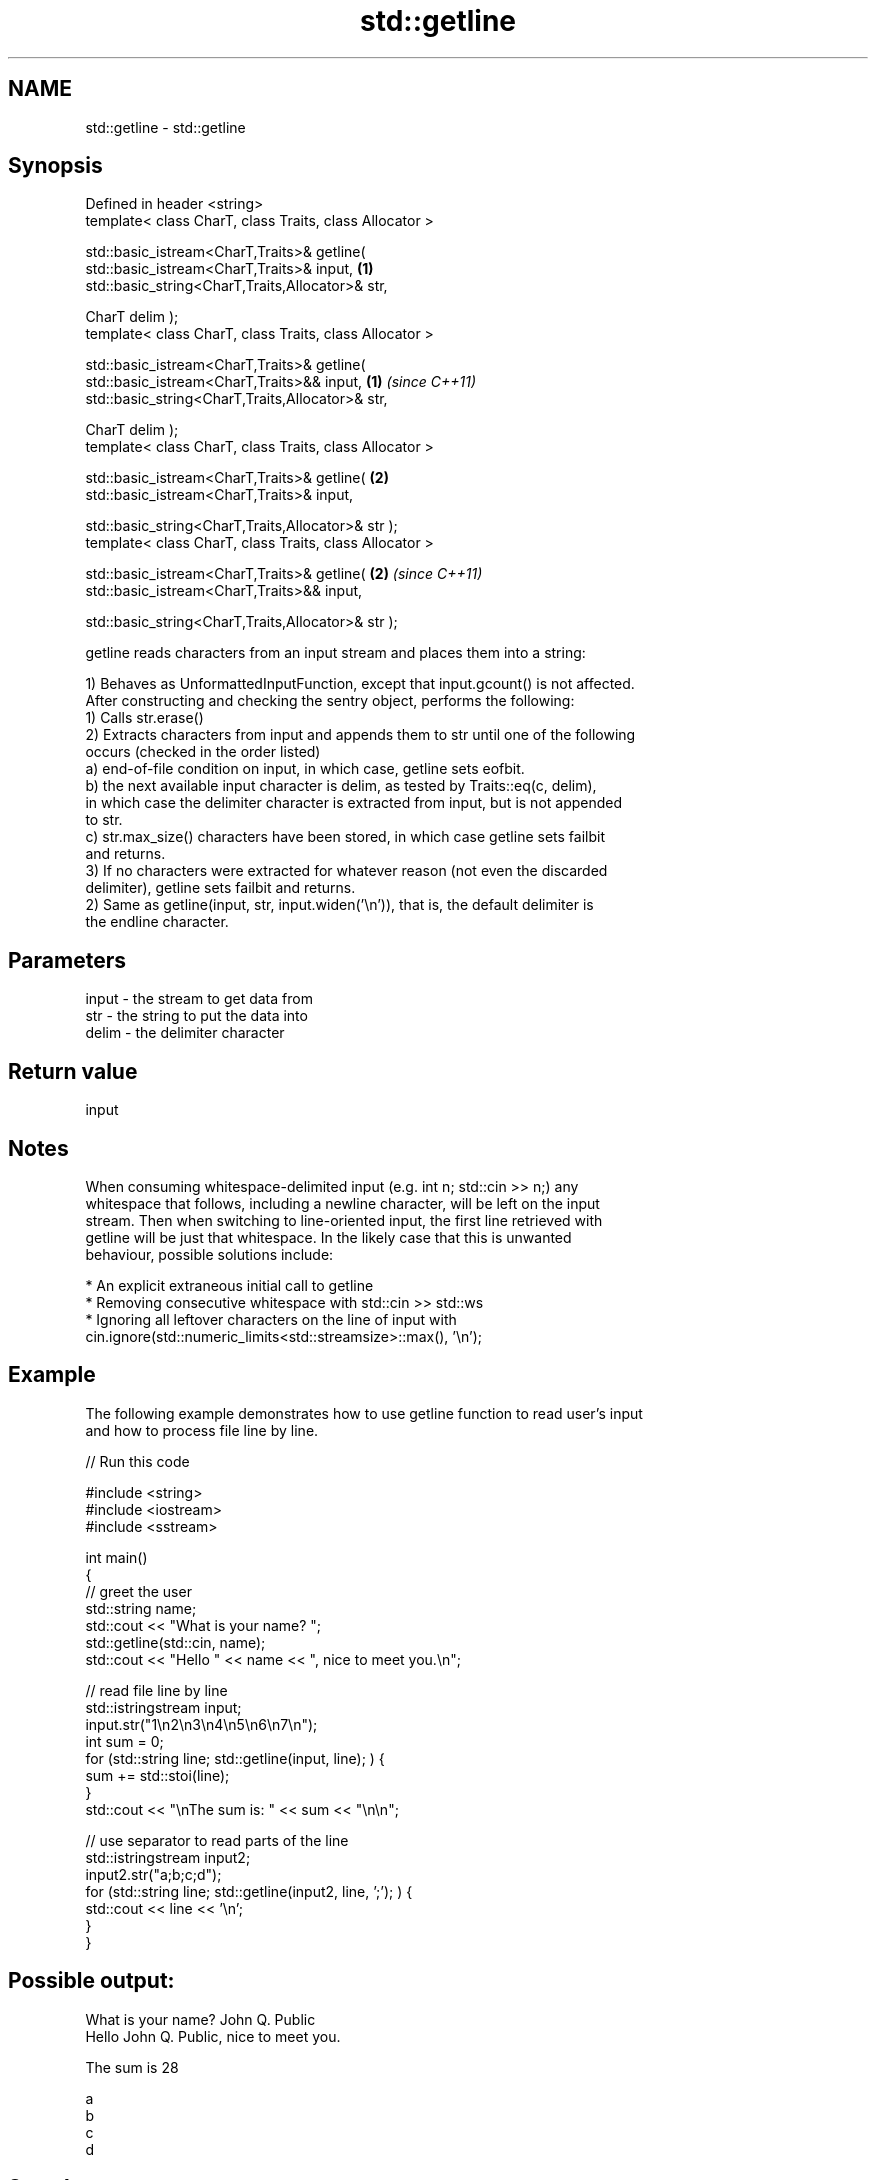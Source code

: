 .TH std::getline 3 "2022.03.29" "http://cppreference.com" "C++ Standard Libary"
.SH NAME
std::getline \- std::getline

.SH Synopsis
   Defined in header <string>
   template< class CharT, class Traits, class Allocator >

   std::basic_istream<CharT,Traits>& getline(
   std::basic_istream<CharT,Traits>& input,                           \fB(1)\fP
   std::basic_string<CharT,Traits,Allocator>& str,

   CharT delim );
   template< class CharT, class Traits, class Allocator >

   std::basic_istream<CharT,Traits>& getline(
   std::basic_istream<CharT,Traits>&& input,                          \fB(1)\fP \fI(since C++11)\fP
   std::basic_string<CharT,Traits,Allocator>& str,

   CharT delim );
   template< class CharT, class Traits, class Allocator >

   std::basic_istream<CharT,Traits>& getline(                         \fB(2)\fP
   std::basic_istream<CharT,Traits>& input,

   std::basic_string<CharT,Traits,Allocator>& str );
   template< class CharT, class Traits, class Allocator >

   std::basic_istream<CharT,Traits>& getline(                         \fB(2)\fP \fI(since C++11)\fP
   std::basic_istream<CharT,Traits>&& input,

   std::basic_string<CharT,Traits,Allocator>& str );

   getline reads characters from an input stream and places them into a string:

   1) Behaves as UnformattedInputFunction, except that input.gcount() is not affected.
   After constructing and checking the sentry object, performs the following:
   1) Calls str.erase()
   2) Extracts characters from input and appends them to str until one of the following
   occurs (checked in the order listed)
   a) end-of-file condition on input, in which case, getline sets eofbit.
   b) the next available input character is delim, as tested by Traits::eq(c, delim),
   in which case the delimiter character is extracted from input, but is not appended
   to str.
   c) str.max_size() characters have been stored, in which case getline sets failbit
   and returns.
   3) If no characters were extracted for whatever reason (not even the discarded
   delimiter), getline sets failbit and returns.
   2) Same as getline(input, str, input.widen('\\n')), that is, the default delimiter is
   the endline character.

.SH Parameters

   input - the stream to get data from
   str   - the string to put the data into
   delim - the delimiter character

.SH Return value

   input

.SH Notes

   When consuming whitespace-delimited input (e.g. int n; std::cin >> n;) any
   whitespace that follows, including a newline character, will be left on the input
   stream. Then when switching to line-oriented input, the first line retrieved with
   getline will be just that whitespace. In the likely case that this is unwanted
   behaviour, possible solutions include:

     * An explicit extraneous initial call to getline
     * Removing consecutive whitespace with std::cin >> std::ws
     * Ignoring all leftover characters on the line of input with
       cin.ignore(std::numeric_limits<std::streamsize>::max(), '\\n');

.SH Example

   The following example demonstrates how to use getline function to read user's input
   and how to process file line by line.


// Run this code

 #include <string>
 #include <iostream>
 #include <sstream>

 int main()
 {
     // greet the user
     std::string name;
     std::cout << "What is your name? ";
     std::getline(std::cin, name);
     std::cout << "Hello " << name << ", nice to meet you.\\n";

     // read file line by line
     std::istringstream input;
     input.str("1\\n2\\n3\\n4\\n5\\n6\\n7\\n");
     int sum = 0;
     for (std::string line; std::getline(input, line); ) {
         sum += std::stoi(line);
     }
     std::cout << "\\nThe sum is: " << sum << "\\n\\n";

     // use separator to read parts of the line
     std::istringstream input2;
     input2.str("a;b;c;d");
     for (std::string line; std::getline(input2, line, ';'); ) {
         std::cout << line << '\\n';
     }
 }

.SH Possible output:

 What is your name? John Q. Public
 Hello John Q. Public, nice to meet you.

 The sum is 28

 a
 b
 c
 d

.SH See also

   getline extracts characters until the given character is found
           \fI(public member function of std::basic_istream<CharT,Traits>)\fP
